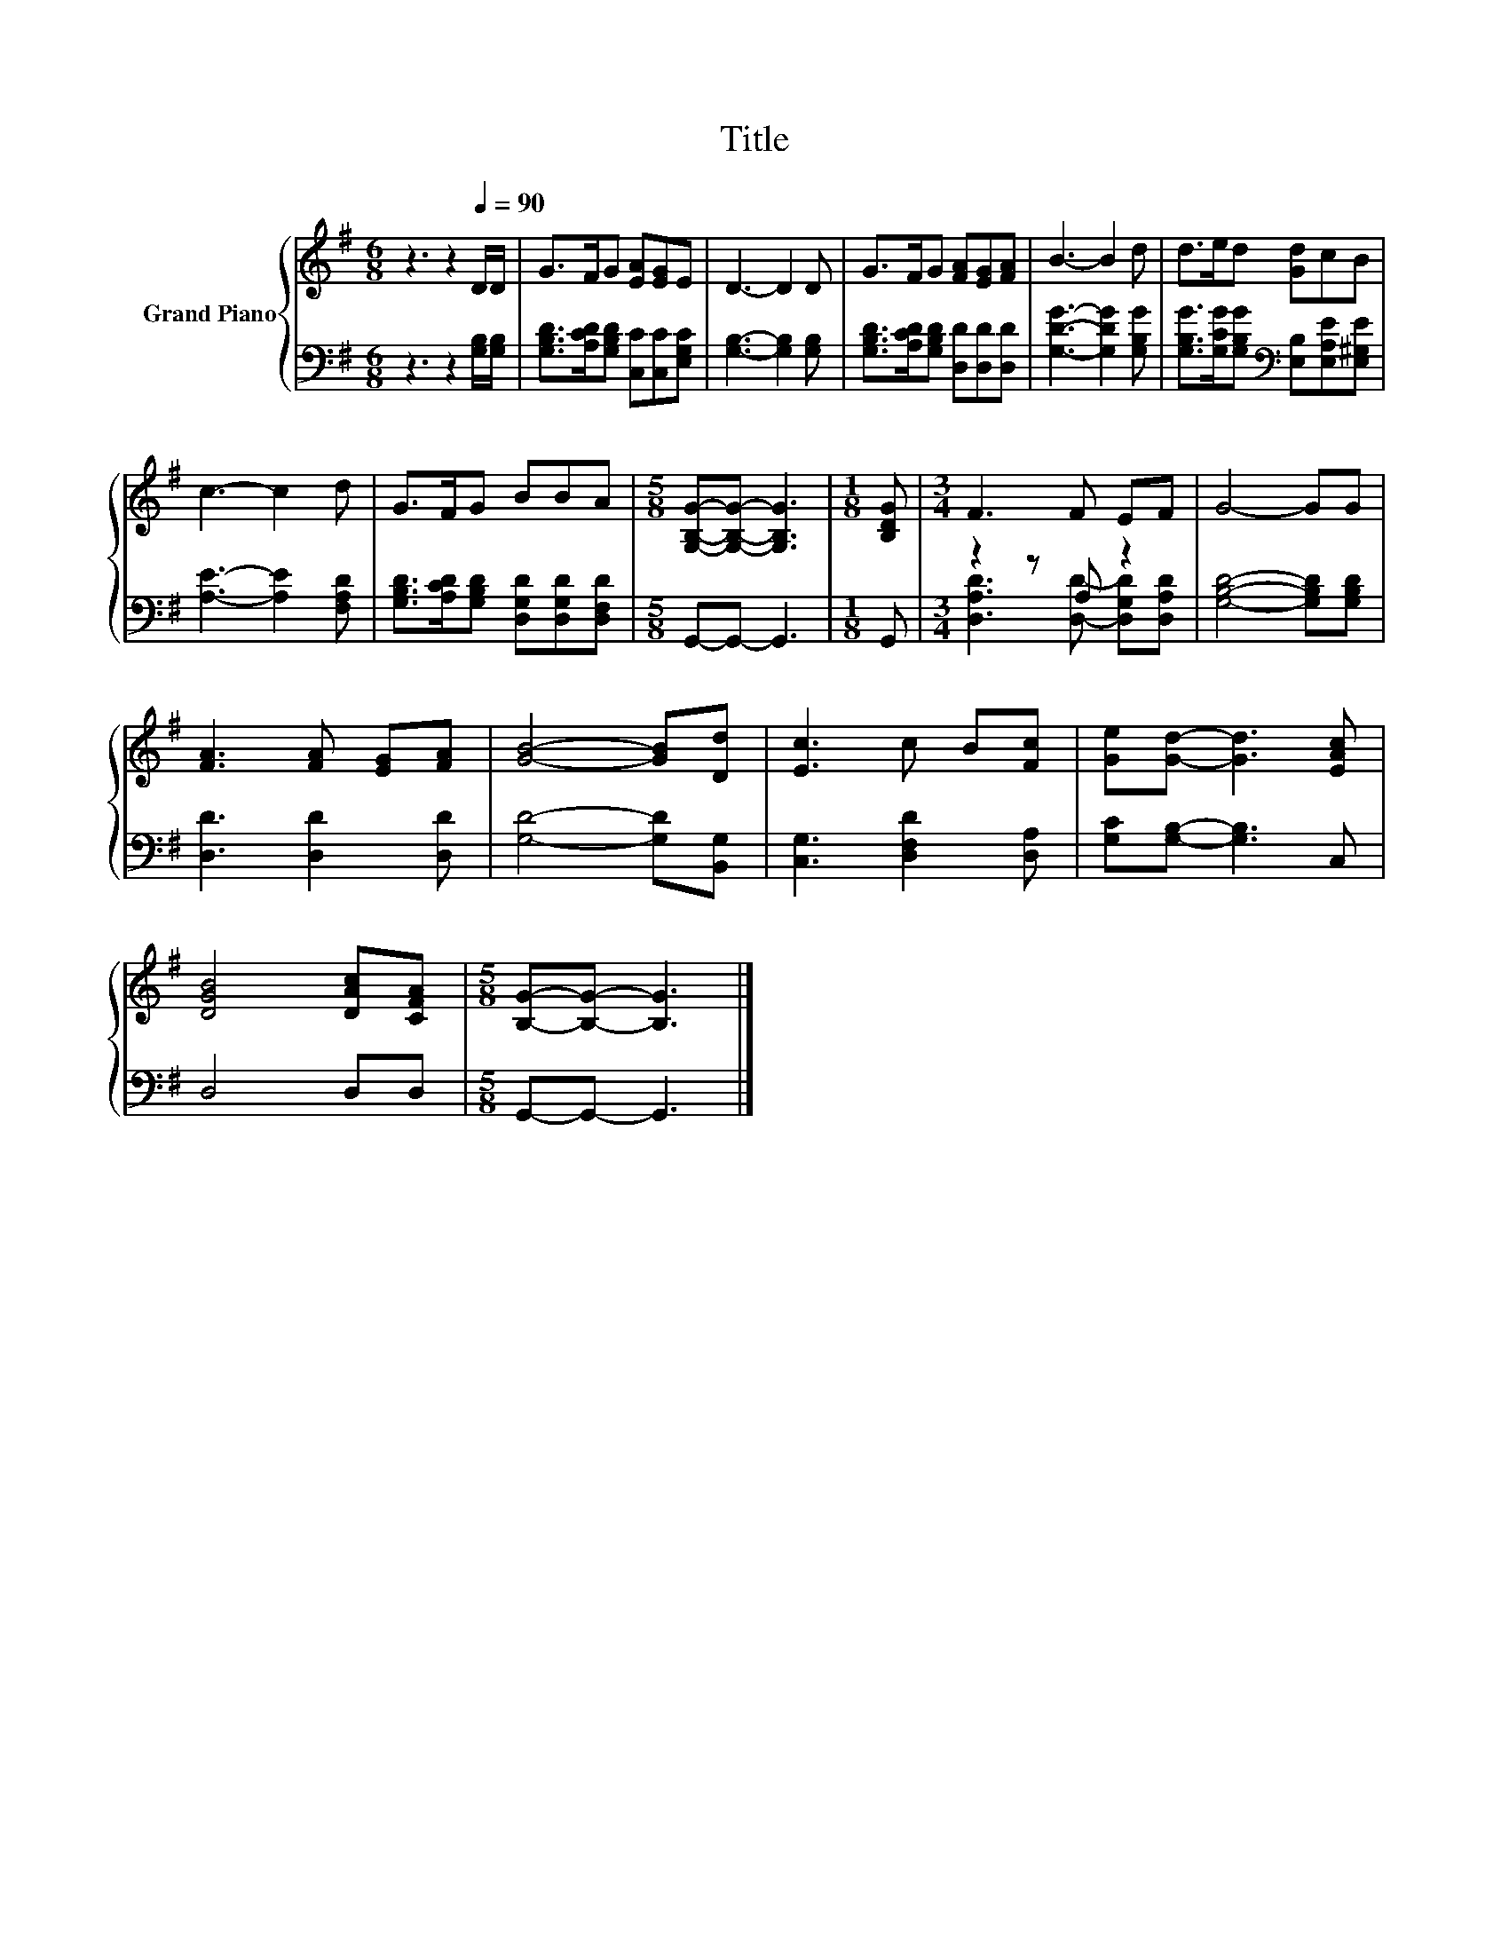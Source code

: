 X:1
T:Title
%%score { 1 | ( 2 3 ) }
L:1/8
M:6/8
K:G
V:1 treble nm="Grand Piano"
V:2 bass 
V:3 bass 
V:1
 z3 z2[Q:1/4=90] D/D/ | G>FG [EA][EG]E | D3- D2 D | G>FG [FA][EG][FA] | B3- B2 d | d>ed [Gd]cB | %6
 c3- c2 d | G>FG BBA |[M:5/8] [G,B,G]-[G,B,G]- [G,B,G]3 |[M:1/8] [B,DG] |[M:3/4] F3 F EF | G4- GG | %12
 [FA]3 [FA] [EG][FA] | [GB]4- [GB][Dd] | [Ec]3 c B[Fc] | [Ge][Gd]- [Gd]3 [EAc] | %16
 [DGB]4 [DAc][CFA] |[M:5/8] [B,G]-[B,G]- [B,G]3 |] %18
V:2
 z3 z2 [G,B,]/[G,B,]/ | [G,B,D]>[A,CD][G,B,D] [C,C][C,C][E,G,C] | [G,B,]3- [G,B,]2 [G,B,] | %3
 [G,B,D]>[A,CD][G,B,D] [D,D][D,D][D,D] | [G,DG]3- [G,DG]2 [G,B,G] | %5
 [G,B,G]>[G,CG][G,B,G][K:bass] [E,B,][E,A,E][E,^G,E] | [A,E]3- [A,E]2 [F,A,D] | %7
 [G,B,D]>[A,CD][G,B,D] [D,G,D][D,G,D][D,F,D] |[M:5/8] G,,-G,,- G,,3 |[M:1/8] G,, | %10
[M:3/4] z2 z A, z2 | [G,B,D]4- [G,B,D][G,B,D] | [D,D]3 [D,D]2 [D,D] | [G,D]4- [G,D][B,,G,] | %14
 [C,G,]3 [D,F,D]2 [D,A,] | [G,C][G,B,]- [G,B,]3 C, | D,4 D,D, |[M:5/8] G,,-G,,- G,,3 |] %18
V:3
 x6 | x6 | x6 | x6 | x6 | x3[K:bass] x3 | x6 | x6 |[M:5/8] x5 |[M:1/8] x | %10
[M:3/4] [D,A,D]3 [D,D]- [D,G,D][D,A,D] | x6 | x6 | x6 | x6 | x6 | x6 |[M:5/8] x5 |] %18

